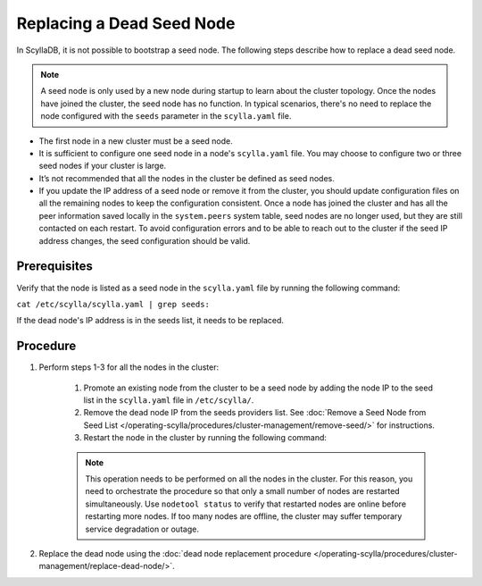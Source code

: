
===========================
Replacing a Dead Seed Node
===========================

In ScyllaDB, it is not possible to bootstrap a seed node. The following steps describe how to replace a dead seed node.

.. note::
   A seed node is only used by a new node during startup to learn about
   the cluster topology.
   Once the nodes have joined the cluster, the seed node has no function.
   In typical scenarios, there's no need to replace the node
   configured with the ``seeds`` parameter in the ``scylla.yaml`` file.

* The first node in a new cluster must be a seed node.
* It is sufficient to configure one seed node in a node's ``scylla.yaml`` file.
  You may choose to configure two or three seed nodes if your cluster is large.
* It’s not recommended that all the nodes in the cluster be defined as seed nodes.
* If you update the IP address of a seed node or remove it from the cluster,
  you should update configuration files on all the remaining nodes to keep the
  configuration consistent.
  Once a node has joined the cluster and has all the peer information saved
  locally in the ``system.peers`` system table, seed nodes are no longer used,
  but they are still contacted on each restart. To avoid configuration errors
  and to be able to reach out to the cluster if the seed IP address changes,
  the seed configuration should be valid.

Prerequisites
-------------

Verify that the node is listed as a seed node in the ``scylla.yaml`` file by running the following command:

``cat /etc/scylla/scylla.yaml | grep seeds:``

If the dead node's IP address is in the seeds list, it needs to be replaced.

Procedure
---------

#. Perform steps 1-3 for all the nodes in the cluster:

     #. Promote an existing node from the cluster to be a seed node by adding the node IP to the seed list in the ``scylla.yaml`` file in ``/etc/scylla/``.
     #. Remove the dead node IP from the seeds providers list. See :doc:`Remove a Seed Node from Seed List </operating-scylla/procedures/cluster-management/remove-seed/>` for instructions.
     #. Restart the node in the cluster by running the following command: 

     .. include:: /rst_include/scylla-commands-restart-index.rst

     .. Note:: 
        This operation needs to be performed on all the nodes in the cluster. For this reason, you need to orchestrate the procedure so that only a small number of nodes are restarted simultaneously.
        Use ``nodetool status`` to verify that restarted nodes are online before restarting more nodes. If too many nodes are offline, the cluster may suffer temporary service degradation or outage. 
#. Replace the dead node using the :doc:`dead node replacement procedure </operating-scylla/procedures/cluster-management/replace-dead-node/>`.


